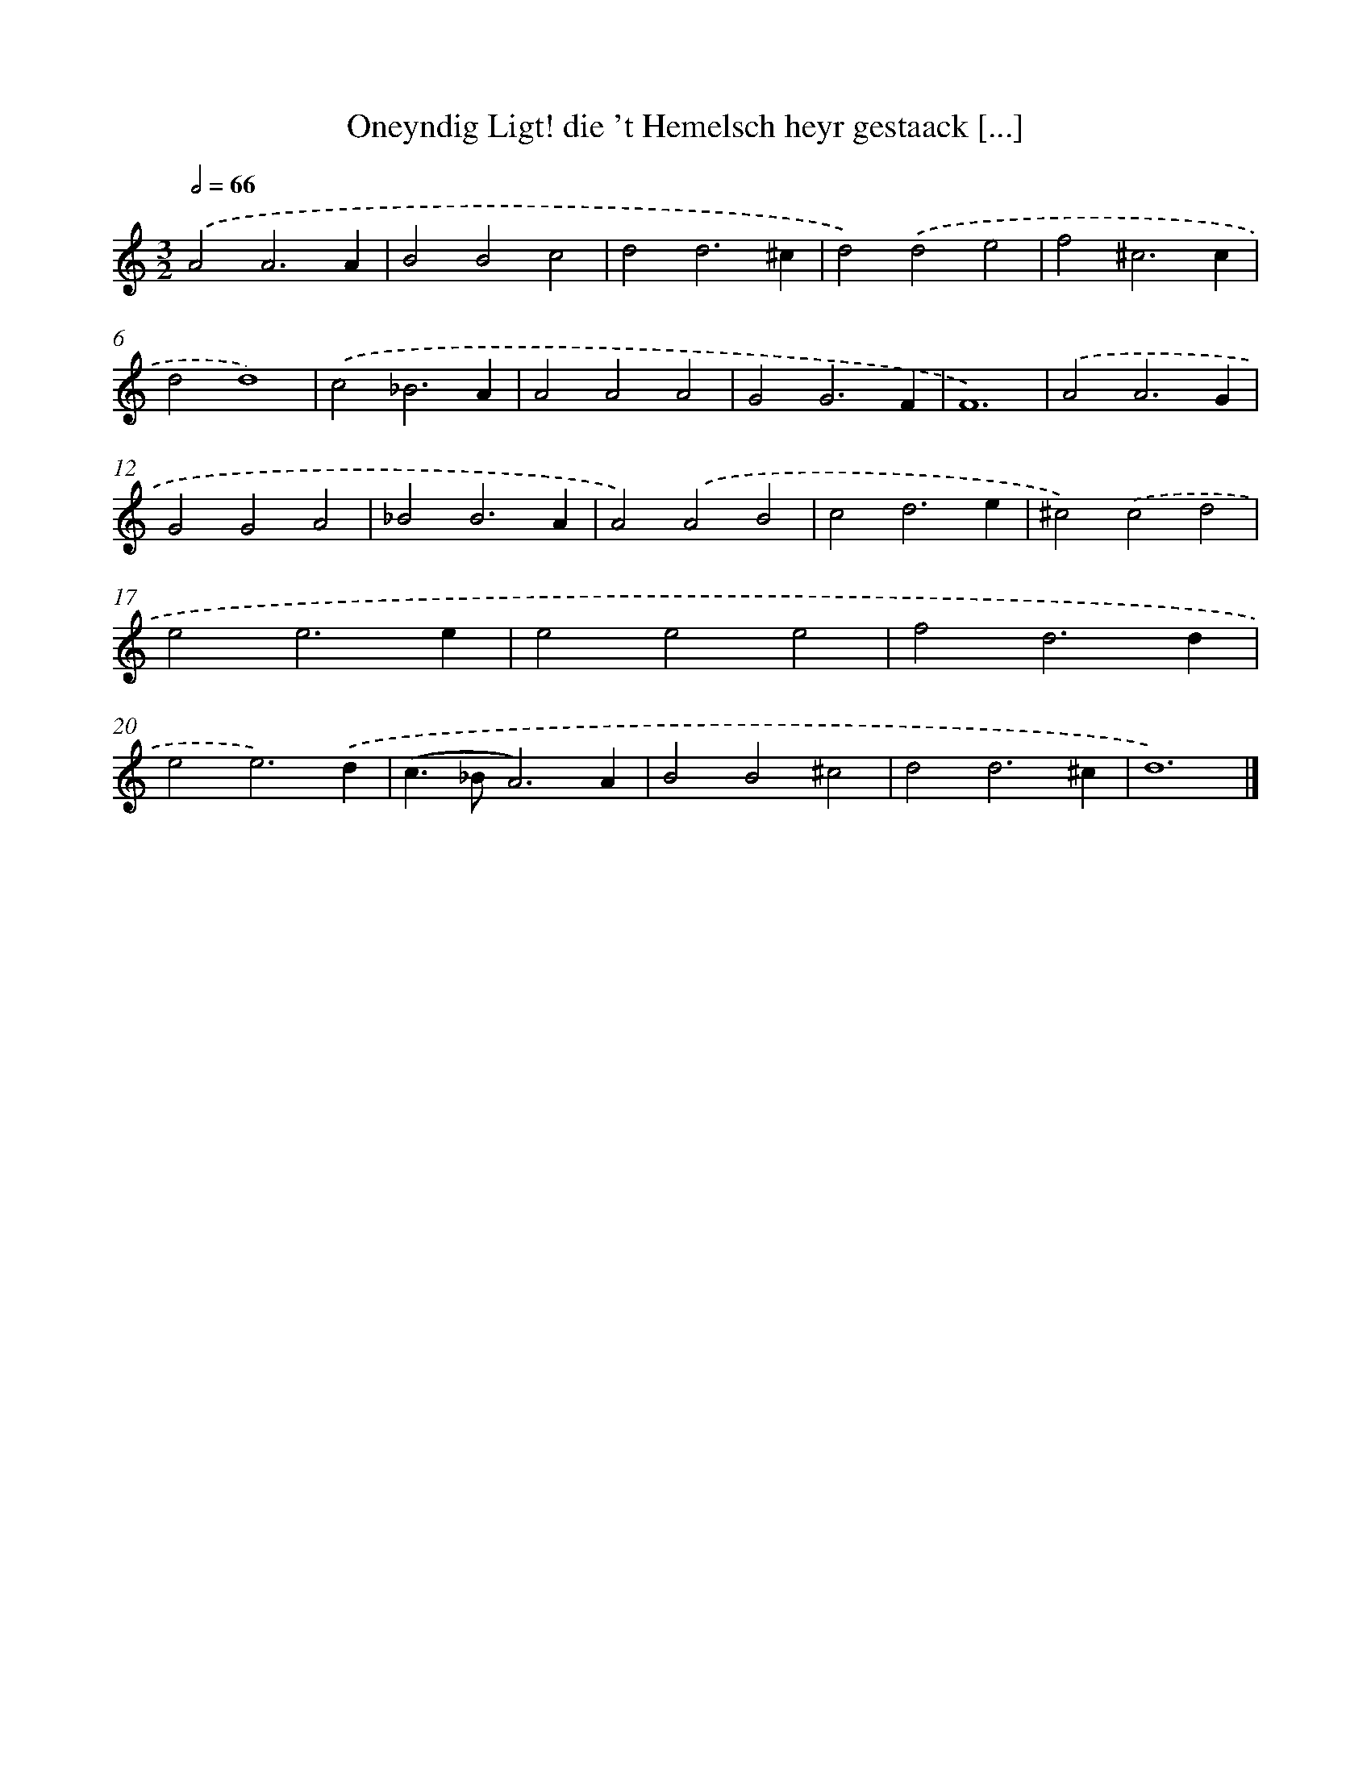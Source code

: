 X: 522
T: Oneyndig Ligt! die 't Hemelsch heyr gestaack [...]
%%abc-version 2.0
%%abcx-abcm2ps-target-version 5.9.1 (29 Sep 2008)
%%abc-creator hum2abc beta
%%abcx-conversion-date 2018/11/01 14:35:33
%%humdrum-veritas 3360362859
%%humdrum-veritas-data 2908932197
%%continueall 1
%%barnumbers 0
L: 1/4
M: 3/2
Q: 1/2=66
K: C clef=treble
.('A2A3A |
B2B2c2 |
d2d3^c |
d2).('d2e2 |
f2^c3c |
d2d4) |
.('c2_B3A |
A2A2A2 |
G2G3F |
F6) |
.('A2A3G |
G2G2A2 |
_B2B3A |
A2).('A2B2 |
c2d3e |
^c2).('c2d2 |
e2e3e |
e2e2e2 |
f2d3d |
e2e3).('d |
(c>_BA3)A |
B2B2^c2 |
d2d3^c |
d6) |]
